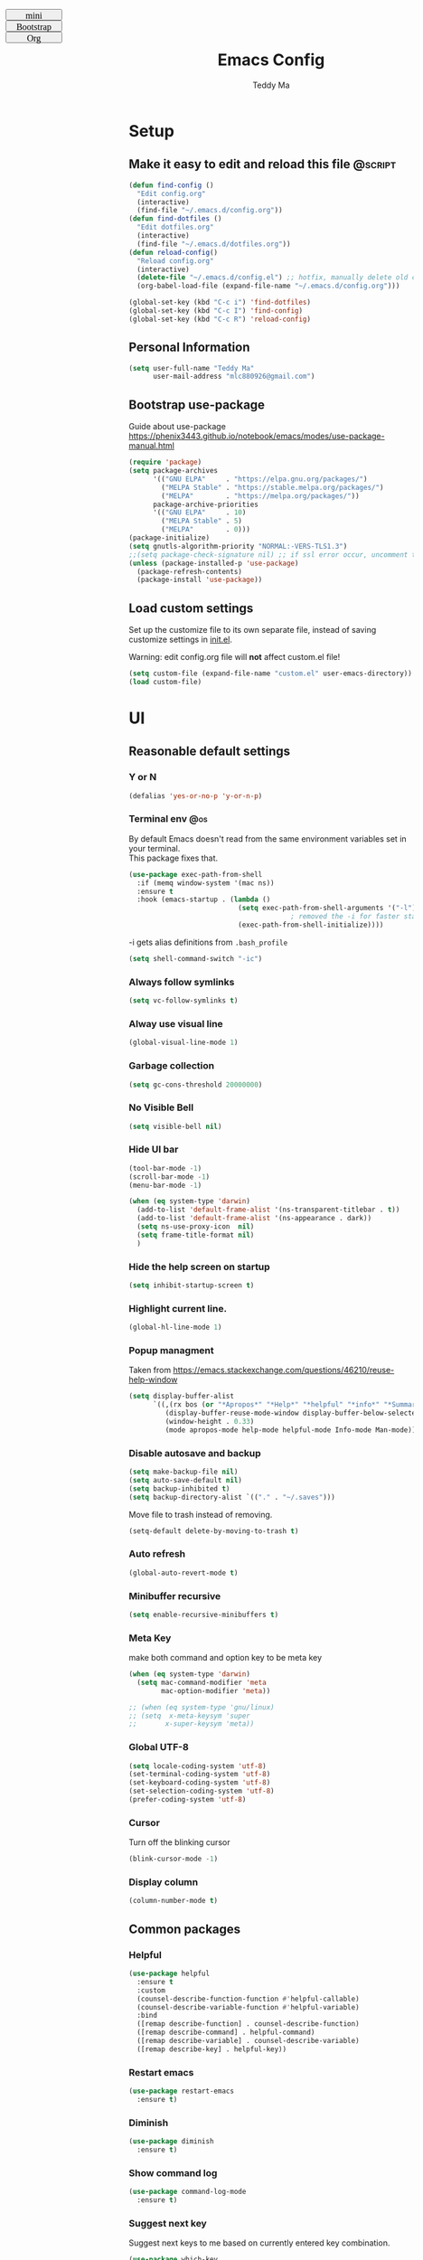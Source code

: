 #+TITLE: Emacs Config
#+AUTHOR: Teddy Ma
#+TOC: true
#+OPTIONS: num:nil \n:t
#+TAGS: @os @dependent @script
#+STARTUP: nohideblocks

#+BEGIN_EXPORT html
<link id="pagestyle" rel="stylesheet" type="text/css" href="">
<script>
function swapStyle(css){
  document.getElementById('pagestyle').setAttribute('href', css);
}
</script>
<div style="margin: 1em auto; position: fixed; left: 10px; top: 0; font-size:10px; font: initial; width:100px; height: 20px; !important">
  <button style="width:100px; height: 20px; font-size:10px; font: initial; !import " onclick="swapStyle('mini.css')">
  mini
  </button>
  <button style="width:100px; height: 20px; font-size:10px; font: initial; !import" onclick="swapStyle('bootstrap.css')">
  Bootstrap
  </button>
  <button style="width:100px; height: 20px; font-size:10px; font: initial; !import" onclick="swapStyle('org.css')">
  Org
  </button>
</div>
#+END_EXPORT

* Setup
** Make it easy to edit and reload this file                       :@script:

#+begin_src emacs-lisp
  (defun find-config ()
    "Edit config.org"
    (interactive)
    (find-file "~/.emacs.d/config.org"))
  (defun find-dotfiles ()
    "Edit dotfiles.org"
    (interactive)
    (find-file "~/.emacs.d/dotfiles.org"))
  (defun reload-config()
    "Reload config.org"
    (interactive)
    (delete-file "~/.emacs.d/config.el") ;; hotfix, manually delete old config.el file
    (org-babel-load-file (expand-file-name "~/.emacs.d/config.org")))

  (global-set-key (kbd "C-c i") 'find-dotfiles)
  (global-set-key (kbd "C-c I") 'find-config)
  (global-set-key (kbd "C-c R") 'reload-config)
#+end_src

** Personal Information

#+begin_src emacs-lisp
  (setq user-full-name "Teddy Ma"
        user-mail-address "mlc880926@gmail.com")
#+end_src

** Bootstrap use-package
Guide about use-package https://phenix3443.github.io/notebook/emacs/modes/use-package-manual.html

#+begin_src emacs-lisp
  (require 'package)
  (setq package-archives
        '(("GNU ELPA"     . "https://elpa.gnu.org/packages/")
          ("MELPA Stable" . "https://stable.melpa.org/packages/")
          ("MELPA"        . "https://melpa.org/packages/"))
        package-archive-priorities
        '(("GNU ELPA"     . 10)
          ("MELPA Stable" . 5)
          ("MELPA"        . 0)))
  (package-initialize)
  (setq gnutls-algorithm-priority "NORMAL:-VERS-TLS1.3")
  ;;(setq package-check-signature nil) ;; if ssl error occur, uncomment this line
  (unless (package-installed-p 'use-package)
    (package-refresh-contents)
    (package-install 'use-package))
#+end_src

** Load custom settings
Set up the customize file to its own separate file, instead of saving customize settings in [[file:init.el][init.el]].

Warning: edit config.org file will *not* affect custom.el file!

#+begin_src emacs-lisp
  (setq custom-file (expand-file-name "custom.el" user-emacs-directory))
  (load custom-file)
#+end_src

* UI
** Reasonable default settings
*** Y or N
#+begin_src emacs-lisp
  (defalias 'yes-or-no-p 'y-or-n-p)
#+end_src
*** Terminal env                                                      :@os:
By default Emacs doesn't read from the same environment variables set in your terminal.
This package fixes that.
#+begin_src emacs-lisp
  (use-package exec-path-from-shell
    :if (memq window-system '(mac ns))
    :ensure t
    :hook (emacs-startup . (lambda ()
                             (setq exec-path-from-shell-arguments '("-l"))
                                          ; removed the -i for faster startup
                             (exec-path-from-shell-initialize))))
#+end_src

-i gets alias definitions from =.bash_profile=
#+begin_src emacs-lisp
  (setq shell-command-switch "-ic")
#+end_src

*** Always follow symlinks
#+begin_src emacs-lisp
(setq vc-follow-symlinks t)
#+end_src
*** Alway use visual line
#+begin_src emacs-lisp
  (global-visual-line-mode 1)
#+end_src
*** Garbage collection
#+begin_src emacs-lisp
  (setq gc-cons-threshold 20000000)
#+end_src
*** No Visible Bell
#+begin_src emacs-lisp
  (setq visible-bell nil)
#+end_src
*** Hide UI bar
#+begin_src emacs-lisp
  (tool-bar-mode -1)
  (scroll-bar-mode -1)
  (menu-bar-mode -1)
#+end_src

#+begin_src emacs-lisp
  (when (eq system-type 'darwin)
    (add-to-list 'default-frame-alist '(ns-transparent-titlebar . t))
    (add-to-list 'default-frame-alist '(ns-appearance . dark))
    (setq ns-use-proxy-icon  nil)
    (setq frame-title-format nil)
    )
#+end_src
*** Hide the help screen on startup
#+begin_src emacs-lisp
  (setq inhibit-startup-screen t)
#+end_src
*** Highlight current line.
#+begin_src emacs-lisp
  (global-hl-line-mode 1)
#+end_src
*** Popup managment
Taken from https://emacs.stackexchange.com/questions/46210/reuse-help-window

#+begin_src emacs-lisp
  (setq display-buffer-alist
        `((,(rx bos (or "*Apropos*" "*Help*" "*helpful" "*info*" "*Summary*") (0+ not-newline))
           (display-buffer-reuse-mode-window display-buffer-below-selected)
           (window-height . 0.33)
           (mode apropos-mode help-mode helpful-mode Info-mode Man-mode))))
#+end_src
*** Disable autosave and backup
#+begin_src emacs-lisp
  (setq make-backup-file nil)
  (setq auto-save-default nil)
  (setq backup-inhibited t)
  (setq backup-directory-alist `(("." . "~/.saves")))
#+end_src

Move file to trash instead of removing.
#+begin_src emacs-lisp
  (setq-default delete-by-moving-to-trash t)
#+end_src
*** Auto refresh
#+begin_src emacs-lisp
  (global-auto-revert-mode t)
#+end_src
*** Minibuffer recursive
#+begin_src emacs-lisp
  (setq enable-recursive-minibuffers t)
#+end_src
*** Meta Key
make both command and option key to be meta key
#+begin_src emacs-lisp
  (when (eq system-type 'darwin)
    (setq mac-command-modifier 'meta
          mac-option-modifier 'meta))

  ;; (when (eq system-type 'gnu/linux)
  ;; (setq  x-meta-keysym 'super
  ;;       x-super-keysym 'meta))

#+end_src
*** Global UTF-8
#+begin_src emacs-lisp
  (setq locale-coding-system 'utf-8)
  (set-terminal-coding-system 'utf-8)
  (set-keyboard-coding-system 'utf-8)
  (set-selection-coding-system 'utf-8)
  (prefer-coding-system 'utf-8)
#+end_src
*** Cursor
Turn off the blinking cursor
#+begin_src emacs-lisp
  (blink-cursor-mode -1)
#+end_src
*** Display column
#+begin_src emacs-lisp
  (column-number-mode t)
#+end_src
** Common packages
*** Helpful
#+begin_src emacs-lisp
  (use-package helpful
    :ensure t
    :custom
    (counsel-describe-function-function #'helpful-callable)
    (counsel-describe-variable-function #'helpful-variable)
    :bind
    ([remap describe-function] . counsel-describe-function)
    ([remap describe-command] . helpful-command)
    ([remap describe-variable] . counsel-describe-variable)
    ([remap describe-key] . helpful-key))
#+end_src
*** Restart emacs
#+begin_src emacs-lisp
  (use-package restart-emacs
    :ensure t)
#+end_src
*** Diminish
#+begin_src emacs-lisp
  (use-package diminish
    :ensure t)
#+end_src
*** Show command log
#+begin_src emacs-lisp
  (use-package command-log-mode
    :ensure t)
#+end_src
*** Suggest next key
Suggest next keys to me based on currently entered key combination.

#+begin_src emacs-lisp
  (use-package which-key
    :ensure t
    :init
    (which-key-mode 1)
    :config
    (which-key-setup-side-window-right-bottom)
    (setq which-key-sort-order 'which-key-key-order-alpha
          which-key-side-window-max-width 0.33
          which-key-idle-delay 2
          which-key-show-early-on-C-h t
          which-key-idle-secondary-delay 0.05)
    :diminish
    which-key-mode)
#+end_src

** Welcome dashboard
#+begin_src emacs-lisp
  (use-package dashboard
    :ensure t
    :config
    (dashboard-setup-startup-hook)
    (setq dashboard-startup-banner "~/ownCloud/Photos/emacs-banner.png")
    (setq dashboard-items '((recents  . 5)
                            (bookmarks . 5)
                            (registers . 5))))
#+end_src
** Winner mode
#+begin_src emacs-lisp
  (use-package winner-mode
    :ensure nil
    :hook (after-init . winner-mode))
#+end_src
** Pop win
#+begin_src emacs-lisp
  (use-package popwin
    :ensure t
    :config
    (global-set-key (kbd "M-p") popwin:keymap))
#+end_src
** Mini frame
Place minibuffer at the top of the current frame
#+begin_src emacs-lisp
  (use-package mini-frame
    :ensure t
    :config
    (custom-set-variables
     '(mini-frame-show-parameters
       '((top . 10)
         (width . 0.7)
         (left . 0.5)))))
#+end_src
** Transpose frame
#+begin_src emacs-lisp
  (use-package transpose-frame
    :ensure t)
#+end_src
** Uniquify
#+begin_src emacs-lisp
  (use-package uniquify
    :config
    (setq uniquify-buffer-name-style 'reverse)
    (setq uniquify-separator " • ")
    (setq uniquify-after-kill-buffer-p t)
    (setq uniquify-ignore-buffers-re "^\\*"))
#+end_src
* Edit
** Basics
*** CRUX
=crux= is a list of useful functions.

#+begin_src emacs-lisp
  (use-package crux
    :ensure t
    :bind (("C-a" . crux-move-beginning-of-line)
           ("C-S-d" . crux-duplicate-current-line-or-region)
           ("C-c r" . crux-rename-file-and-buffer)
           ("C-c D" . crux-delete-file-and-buffer)))
#+end_src
*** Hungry Delete
hungry delete can make life easier, but emacs-smart-hungry-delete is more powerful

#+begin_src emacs-lisp
  (use-package smart-hungry-delete
    :ensure t
    :bind (("<backspace>" . smart-hungry-delete-backward-char)
           ("C-d" . smart-hungry-delete-forward-char))
    :defer nil ;; dont defer so we can add our functions to hooks
    :config (smart-hungry-delete-add-default-hooks))
#+end_src
*** Trailing Whitespace
I *never* want whitespace at the end of lines. Remove it on save.

#+begin_src emacs-lisp
  (add-hook 'before-save-hook 'delete-trailing-whitespace)
#+end_src

*** Better undo
=undo-tree= visualises undo history as a tree for easy navigation.

#+BEGIN_SRC emacs-lisp
  (use-package undo-tree
    :ensure t
    :diminish undo-tree-mode
    :config
    (global-undo-tree-mode 1))
#+END_SRC
*** Capslock
#+begin_src emacs-lisp
  (use-package caps-lock
    :ensure t)
#+end_src
*** Delete region when typing
#+begin_src emacs-lisp
  (delete-selection-mode t)
#+end_src
*** Tabs and indent
#+begin_src emacs-lisp
  (setq-default indent-tabs-mode nil)
  (setq-default indicate-empty-lines t)
#+end_src

Don't count two spaces after a period as the end of a sentence.
Just one space is needed.
#+begin_src emacs-lisp
  (setq sentence-end-double-space nil)
 #+end_src
** Command completion
=ivy= is a generic completion framework which uses the minibuffer.
Turning on =ivy-mode= with fuzzy support enables replacement of lots of built in =ido= functionality.

#+begin_src emacs-lisp
  (use-package smex
    :ensure t)
  (use-package ivy
    :ensure t
    :config
    (ivy-mode t))
#+end_src

=counsel= is a collection of =ivy= enhanced versions of common Emacs commands.
I haven't bound much as =ivy-mode= takes care of most things.

#+begin_src emacs-lisp
  (use-package counsel
    :ensure t
    :bind
    (("M-x" . counsel-M-x))
    :config
     (setq ivy-re-builders-alist
           '(
             ;; no need to support fuzzy when use swiper and ivy-switch-buffer
             (ivy-switch-buffer . ivy--regex-plus)
             (swiper . ivy--regex-plus)
             (t . ivy--regex-fuzzy)
             ))
    (setq ivy-initial-inputs-alist nil))
#+end_src

=swiper= is an =ivy= enhanced version of isearch.

#+begin_src emacs-lisp
  (use-package swiper
    :ensure t
    :bind (("M-s" . swiper)))
#+end_src

=hydra= presents menus for =ivy= commands.

#+begin_src emacs-lisp
  (use-package hydra
    :ensure t)

  (use-package ivy-hydra
    :after (ivy hydra))
#+end_src

** Easier selection
=expand-region= expands the region around the cursor semantically depending on mode.
Hard to describe but a killer feature.

#+begin_src emacs-lisp
  (use-package expand-region
    :ensure t
    :bind ("C-=" . er/expand-region))
#+end_src

** Toggle quotes                                                   :@script:
#+begin_src emacs-lisp
  (defun toggle-quotes ()
    "Toggle single quoted string to double or vice versa, and
    flip the internal quotes as well.  Best to run on the first
    character of the string."
    (interactive)
    (save-excursion
      (re-search-backward "[\"']")
      (let* ((start (point))
             (old-c (char-after start))
             new-c)
        (setq new-c
              (case old-c
                (?\" "'")
                (?\' "\"")))
        (setq old-c (char-to-string old-c))
        (delete-char 1)
        (insert new-c)
        (re-search-forward old-c)
        (backward-char 1)
        (let ((end (point)))
          (delete-char 1)
          (insert new-c)
          (replace-string new-c old-c nil (1+ start) end)))))
#+end_src
** Wrap region
#+begin_src emacs-lisp
  (use-package wrap-region
    :ensure t
    :diminish wrap-region-mode
    :config
    (wrap-region-global-mode t)
    (wrap-region-add-wrapper "~" "~" nil 'org-mode)  ; code
    (wrap-region-add-wrapper "*" "*" nil 'org-mode)  ; bold
    (wrap-region-add-wrapper "/" "/" nil 'org-mode)  ; italic
    (wrap-region-add-wrapper "+" "+" nil 'org-mode)  ; strikethrough
    (wrap-region-add-wrapper "_" "_" nil 'org-mode)) ; verbatim
#+end_src
** Move line up and down
M-<up> M-<down> to move line up and down
#+begin_src emacs-lisp
  (use-package drag-stuff
    :ensure t
    :diminish drag-stuff-mode
    :config
    (drag-stuff-global-mode t)
    (drag-stuff-define-keys))
#+end_src
** Folding
#+begin_src emacs-lisp
  ;;https://github.com/Schnouki/dotfiles/blob/master/emacs/init-20-dev.el#L90
  (use-package origami
    :ensure t
    :commands origami-mode
    :bind (:map origami-mode-map
                ("C-: :" . origami-recursively-toggle-node)
                ("C-: a" . origami-toggle-all-nodes)
                ("C-: t" . origami-toggle-node)
                ("C-: o" . origami-show-only-node)
                ("C-: u" . origami-undo)
                ("C-: U" . origami-redo)
                ("C-: C-r" . origami-reset)
                ))
#+end_src
** Align                                                           :@script:
#+begin_src emacs-lisp
  (defun align-non-space (BEG END)
    "Align non-space columns in region BEG END."
    (interactive "r")
    (align-regexp BEG END "\\(\\s-*\\)\\S-+" 1 1 t))
#+end_src
** Tab bar
#+begin_src emacs-lisp
  (use-package centaur-tabs
    :ensure t
    :init
    (setq centaur-tabs-set-icons t)
    (setq ccentaur-tabs-set-modified-marker t
          centaur-tabs-modified-marker "M"
          centaur-tabs-cycle-scope 'tabs)
    (setq centaur-tabs-set-close-button nil)
    :config
    (centaur-tabs-group-by-projectile-project)
    )
#+end_src
** Dired                                                           :@script:
preview file
#+begin_src emacs-lisp
  (define-minor-mode dired-follow-mode
    "Diplay file at point in dired after a move."
    :lighter " dired-f"
    :global t
    (if dired-follow-mode (advice-add 'dired-next-line
                                      :after (lambda (arg)
                                               (dired-display-file)))
      (advice-remove 'dired-next-line (lambda (arg)
                                        (dired-display-file)))))
#+end_src

dired hacks
#+begin_src emacs-lisp
  (use-package dired-rainbow
    :ensure t
    :config
    (progn
      (dired-rainbow-define-chmod directory "#6cb2eb" "d.*")
      (dired-rainbow-define html "#eb5286" ("css" "less" "sass" "scss" "htm" "html" "jhtm" "mht" "eml" "mustache" "xhtml"))
      (dired-rainbow-define xml "#f2d024" ("xml" "xsd" "xsl" "xslt" "wsdl" "bib" "json" "msg" "pgn" "rss" "yaml" "yml" "rdata"))
      (dired-rainbow-define document "#9561e2" ("docm" "doc" "docx" "odb" "odt" "pdb" "pdf" "ps" "rtf" "djvu" "epub" "odp" "ppt" "pptx"))
      (dired-rainbow-define markdown "#ffed4a" ("org" "etx" "info" "markdown" "md" "mkd" "nfo" "pod" "rst" "tex" "textfile" "txt"))
      (dired-rainbow-define database "#6574cd" ("xlsx" "xls" "csv" "accdb" "db" "mdb" "sqlite" "nc"))
      (dired-rainbow-define media "#de751f" ("mp3" "mp4" "MP3" "MP4" "avi" "mpeg" "mpg" "flv" "ogg" "mov" "mid" "midi" "wav" "aiff" "flac"))
      (dired-rainbow-define image "#f66d9b" ("tiff" "tif" "cdr" "gif" "ico" "jpeg" "jpg" "png" "psd" "eps" "svg"))
      (dired-rainbow-define log "#c17d11" ("log"))
      (dired-rainbow-define shell "#f6993f" ("awk" "bash" "bat" "sed" "sh" "zsh" "vim"))
      (dired-rainbow-define interpreted "#38c172" ("py" "ipynb" "rb" "pl" "t" "msql" "mysql" "pgsql" "sql" "r" "clj" "cljs" "scala" "js"))
      (dired-rainbow-define compiled "#4dc0b5" ("asm" "cl" "lisp" "el" "c" "h" "c++" "h++" "hpp" "hxx" "m" "cc" "cs" "cp" "cpp" "go" "f" "for" "ftn" "f90" "f95" "f03" "f08" "s" "rs" "hi" "hs" "pyc" ".java"))
      (dired-rainbow-define executable "#8cc4ff" ("exe" "msi"))
      (dired-rainbow-define compressed "#51d88a" ("7z" "zip" "bz2" "tgz" "txz" "gz" "xz" "z" "Z" "jar" "war" "ear" "rar" "sar" "xpi" "apk" "xz" "tar"))
      (dired-rainbow-define packaged "#faad63" ("deb" "rpm" "apk" "jad" "jar" "cab" "pak" "pk3" "vdf" "vpk" "bsp"))
      (dired-rainbow-define encrypted "#ffed4a" ("gpg" "pgp" "asc" "bfe" "enc" "signature" "sig" "p12" "pem"))
      (dired-rainbow-define fonts "#6cb2eb" ("afm" "fon" "fnt" "pfb" "pfm" "ttf" "otf"))
      (dired-rainbow-define partition "#e3342f" ("dmg" "iso" "bin" "nrg" "qcow" "toast" "vcd" "vmdk" "bak"))
      (dired-rainbow-define vc "#0074d9" ("git" "gitignore" "gitattributes" "gitmodules"))
      (dired-rainbow-define-chmod executable-unix "#38c172" "-.*x.*")
      ))
#+end_src
** Multiple cursors
#+begin_src emacs-lisp
  (use-package iedit
    :ensure t)
  (use-package multiple-cursors
    :ensure t
    :config
    (global-unset-key (kbd "M-<down-mouse-1>"))
    (global-set-key (kbd "M-<mouse-1>") 'mc/add-cursor-on-click)
    (global-set-key (kbd "C-S-c C-S-c") 'mc/edit-lines)
    (global-set-key (kbd "C->") 'mc/mark-next-like-this)
    (global-set-key (kbd "C-<") 'mc/mark-previous-like-this))
#+end_src
** Window Navigation
#+begin_src emacs-lisp
  (use-package ace-window
    :ensure t
    :config
    (setq aw-keys '(?a ?s ?d ?f ?g ?h ?j ?k ?l))
    (custom-set-faces
     '(aw-leading-char-face
       ((t (:inherit ace-jump-face-foreground :height 5.0)))))
    :bind
    ("M-o" . ace-window))
#+end_src
** Wgrep
wgrep allows you to edit a grep buffer and apply those changes to the file buffer like sed interactively.
No need to learn sed script, just learn Emacs.
#+begin_src emacs-lisp
  (use-package wgrep
    :ensure t)
#+end_src
** Find file in cursor                                             :@script:
#+begin_src emacs-lisp
  (defun teddy-ma/find-file-under-cursor ()
    "Check it the filepath under cursor is an absolute path otherwise open helm and insert the filepath."
    (interactive)
    (let ((file-path (thing-at-point 'filename t)))
      (if (file-name-absolute-p file-path)
          (find-file-at-point file-path)
        (minibuffer-with-setup-hook (lambda ()
                                      (insert file-path))
          (helm-ls-git-ls)))))
#+end_src
** Goto line                                                       :@script:
Temporarily display line number when call go to line function
#+begin_src emacs-lisp
  (global-set-key [remap goto-line] 'goto-line-with-feedback)

  (defun goto-line-with-feedback ()
    "Show line numbers temporarily, while prompting for the line number input"
    (interactive)
    (unwind-protect
        (progn
          (display-line-numbers-mode 1)
          (goto-line (read-number "Goto line: ")))
      (display-line-numbers-mode -1)))
#+end_src
but avy-goto-line is awesome too
** Edit indirect
like buffer narrow but in other buffer
#+begin_src emacs-lisp
  (use-package edit-indirect
    :ensure t)
#+end_src
** Diff hl
#+begin_src emacs-lisp
  (use-package diff-hl
    :ensure t
    :hook
    ((magit-pre-refresh . diff-hl-magit-pre-refresh)
     (magit-post-refresh . diff-hl-magit-post-refresh))
    :init
    (setq diff-hl-draw-borders nil)
    ;; (setq diff-hl-global-modes '(not org-mode))
    ;; (setq diff-hl-fringe-bmp-function 'diff-hl-fringe-bmp-from-type)
    ;; (setq diff-hl-global-modes (not '(image-mode org-mode)))
    :config
    (global-diff-hl-mode)
    )
#+end_src
** Praise the sun
#+begin_src emacs-lisp
  (use-package solaire-mode
    :ensure t
    :hook (after-init . solaire-global-mode))
#+end_src
* Appearance
** Font                                                            :@script:
It works fine with windows and org table in Chinese

#+begin_src emacs-lisp
  (when (eq system-type 'darwin)
    (setq fonts '("Monaco" "STKaiti"))
    (set-face-attribute 'default nil :font
                        (format "%s:pixelsize=%d" (car fonts) 15))
    (setq face-font-rescale-alist '(("STKaiti". 1.2))))

  (when (eq system-type 'windows-nt)
    (setq fonts '("Inconsolata" "华文楷体"))
    (set-face-attribute 'default nil :font
                        (format "%s:pixelsize=%d" (car fonts) 20))
    (setq face-font-rescale-alist '(("华文楷体". 1.0))))

  (when (eq system-type 'gnu/linux)
    (setq fonts '("Inconsolata" "STKaiti"))
    (set-face-attribute 'default nil :font
                        (format "%s:pixelsize=%d" (car fonts) 18))
    (setq face-font-rescale-alist '(("STKaiti". 1.0))))

  (dolist (charset '(kana han symbol cjk-misc bopomofo))
    (set-fontset-font (frame-parameter nil 'font) charset
                      (font-spec :family (car (cdr fonts)))))

#+end_src

Add emoji support. This is useful when working with html.
#+begin_src emacs-lisp
  (use-package emojify
    :ensure t)
#+end_src

** Emoji and icons
Run M-x all-the-icons-install-fonts for the first time

#+BEGIN_SRC emacs-lisp
  (use-package all-the-icons
    :ensure t
    :config
    (set-fontset-font t 'symbol "Apple Color Emoji")
    (set-fontset-font t 'symbol "Noto Color Emoji" nil 'append)
    (set-fontset-font t 'symbol "Segoe UI Emoji" nil 'append)
    (set-fontset-font t 'symbol "Symbola" nil 'append))
#+end_src
** Mode Line                                                       :@script:
Hide mode line if necessary

#+begin_src emacs-lisp
  (use-package hide-mode-line
    :ensure t
    :config
    (hide-mode-line-mode 1))
#+end_src

In case I want to see all the minor modes

#+begin_src emacs-lisp
  (use-package manage-minor-mode
    :ensure t)
#+end_src

#+begin_src emacs-lisp
  (use-package nyan-mode
    :ensure t
    :init
    (setq nyan-animate-nyancat t)
    (setq nyan-wavy-trail t)
    (setq nyan-minimum-window-width 80)
    (setq nyan-bar-length 20)
    (nyan-mode)
    )
#+end_src

Custom mode line unitlity functions (align)
https://gist.github.com/fhdhsni/990cba7794b4b6918afea94af0b30d66
#+begin_src emacs-lisp
  (setq teddy-ma/current-mode-line-index 0)
  (setq teddy-ma/mode-line-left-content `(
                                          ""
                                          (eval `mode-line-modes)
                                          (teddy-ma/render-cyan)
                                          ))
  (setq teddy-ma/mode-line-content "")

  (defun teddy-ma/toggle-mode-line-modes(@n)
    (interactive "p")
    (let (
          (idx (% teddy-ma/current-mode-line-index (length teddy-ma/mode-line-left-content)))
          ;; other variable
          )
      (setq teddy-ma/mode-line-content (eval (nth idx teddy-ma/mode-line-left-content)))
      )
    (setq teddy-ma/current-mode-line-index (+ teddy-ma/current-mode-line-index 1))
    (teddy-ma/refresh-mode-line)
    )

  (defun teddy-ma/render-mode-line-modes()
    teddy-ma/mode-line-content)

  (defun mode-line-fill-right (face reserve)
    "Return empty space using FACE and leaving RESERVE space on the right."
    (unless reserve
      (setq reserve 20))
    (when (and window-system (eq 'right (get-scroll-bar-mode)))
      (setq reserve (- reserve 3)))
    (propertize " "
                'display `((space :align-to (- (+ right right-fringe right-margin) ,reserve)))
                'face face))

  (defun mode-line-fill-center (face reserve)
    "Return empty space using FACE to the center of remaining space leaving RESERVE space on the right."
    (unless reserve
      (setq reserve 20))
    (when (and window-system (eq 'right (get-scroll-bar-mode)))
      (setq reserve (- reserve 3)))
    (propertize " "
                'display `((space :align-to (- (+ center (.5 . right-margin)) ,reserve
                                               (.5 . left-margin))))
                'face face))

  (defconst RIGHT_PADDING 1)

  (defun reserve-left/middle ()
    (/ (length (format-mode-line mode-line-align-middle)) 2))

  (defun reserve-middle/right ()
    (+ RIGHT_PADDING (length (format-mode-line mode-line-align-right))))
#+end_src

Setup Model Line content
#+begin_src emacs-lisp
  (defun teddy-ma/refresh-middle-mode-line ()
    (setq mode-line-align-middle ;; git status, modified status
          '(""
            (vc-mode vc-mode)
            "%3 "
            (:eval
             (when (eql (buffer-modified-p) t)
               ;; propertize adds metadata to text, so you can add colours and formatting, amongst other things
               (propertize "" 'face '(:foreground "black"))))
            " "
            (:eval
             (when (eql buffer-read-only t)
               (propertize "" 'face '(:foreground "pink"))))
            "")))

  (defun teddy-ma/refresh-right-mode-line ()
    (setq mode-line-align-right ;; line number and point location
          '(""
            mode-line-misc-info
            "%2 "
            (:eval (format "%%l/%d : %%c " (line-number-at-pos (point-max))))))
    )

  (defun teddy-ma/refresh-left-mode-line ()
    (setq mode-line-align-left ;; buffer name
          '(
            ""
            "%2 "
            (:propertize "%b" face mode-line-buffer-id) ;; buffer name
            "%2 "
            ;;mode-line-modes
            )))
#+end_src

Toggle mode line modes content which is too verbose sometimes
#+begin_src emacs-lisp
  (defun teddy-ma/render-cyan()
    '(:eval (list (nyan-create)))
    )

  (defun teddy-ma/refresh-mode-line ()
    (teddy-ma/refresh-left-mode-line)
    (teddy-ma/refresh-middle-mode-line)
    (teddy-ma/refresh-right-mode-line)
    (setq-default mode-line-format
                  (list
                   (teddy-ma/render-mode-line-modes)

                   mode-line-align-left '(:eval (mode-line-fill-center 'mode-line (reserve-left/middle)))
                   mode-line-align-middle '(:eval (mode-line-fill-right 'mode-line (reserve-middle/right)))
                   mode-line-align-right
                   ))
    )

  ;;(teddy-ma/render-mode-line-modes)
  ;;(teddy-ma/toggle-mode-line-modes)
  (teddy-ma/refresh-mode-line)
#+end_src

** Theme                                                           :@script:
https://github.com/ogdenwebb/emacs-kaolin-themes

#+begin_src emacs-lisp
  (use-package kaolin-themes
    :ensure t)
#+end_src

toggle theme (dark and light)
#+begin_src emacs-lisp
  (setq-default custom-enabled-themes '(kaolin-light))

  (defun reapply-themes ()
    "Forcibly load the themes listed in `custom-enabled-themes'."
    (dolist (theme custom-enabled-themes)
      (unless (custom-theme-p theme)
        (load-theme theme)))
    (custom-set-variables `(custom-enabled-themes (quote ,custom-enabled-themes))))

  (add-hook 'after-init-hook 'reapply-themes)

  (defun light ()
    "Activate a light color theme."
    (interactive)
    (setq custom-enabled-themes '(kaolin-light))
    (reapply-themes))

  (defun dark ()
    "Activate a dark color theme."
    (interactive)
    (setq custom-enabled-themes '(kaolin-dark))
    (reapply-themes))
#+end_src

fix org block style https://stackoverflow.com/questions/44811679/orgmode-change-code-block-background-color

#+begin_src emacs-lisp
  (custom-set-faces
   '(org-block-begin-line
     ((t (:underline nil :foreground "#60a83d" :background nil))))
   '(org-block-end-line
     ((t (:overline nil :foreground nil :background nil))))

   '(org-block ((t (:background nil))))
   )
#+end_src

** Transparency
Not work when macOS FullScreen

#+begin_src emacs-lisp
  (defun increase-transparency ()
    "Increase Transparency"
    (interactive)
    (seethru-relative 10))

  (defun decrease-transparency ()
    "Decrease Transparency"
    (interactive)
    (seethru-relative -10))

  (use-package seethru
    :ensure t
    :bind
    (("C-c 9" . increase-transparency)
     ("C-c 8" . decrease-transparency))
    :config
    (seethru 95))
#+end_src

** Misc
*** Highlight Indent guides

#+begin_src emacs-lisp
  (use-package indent-guide
    :ensure t)
  (use-package highlight-indent-guides
    :ensure t
    :hook (prog-mode . highlight-indent-guides-mode)
    :init
    ;; (setq highlight-indent-guides-method 'column)
    (setq highlight-indent-guides-method 'bitmap)
    ;; (setq highlight-indent-guides-character ?|)
    ;; (setq highlight-indent-guides-character ?❚)
    ;;(setq highlight-indent-guides-character ?‖)
    ;; (setq highlight-indent-guides-responsive 'stack)
    ;;(setq highlight-indent-guides-responsive 'top)
    ;; (setq highlight-indent-guides-auto-enabled nil)
    ;; (set-face-background 'highlight-indent-guides-odd-face "darkgray")
    ;; (set-face-background 'highlight-indent-guides-even-face "dimgray")
    ;; (set-face-foreground 'highlight-indent-guides-character-face "dimgray")
    )
#+end_src
*** Light follow cursor
#+begin_src emacs-lisp
  (use-package beacon
    :ensure t
    :init
    (beacon-mode 1))
#+end_src

*** Display battery
#+begin_src emacs-lisp
  ;; (display-battery-mode 1)
  ;; (setq battery-mode-line-format "[%b%p%% %t]")
#+end_src
*** Dired icons
#+begin_src emacs-lisp
  (use-package all-the-icons-dired
    :ensure t
    :config
    (add-hook 'dired-mode-hook 'all-the-icons-dired-mode))
#+end_src
*** Info colors
#+begin_src emacs-lisp
  (use-package info-colors
    :ensure t
    :config
    (add-hook 'Info-selection-hook 'info-colors-fontify-node))
#+end_src

* Programming
** LSP
lsp mode

#+begin_src emacs-lisp
  (use-package gnu-elpa-keyring-update
    :ensure t)
#+end_src

#+begin_src emacs-lisp
  (require 'cc-mode)
  (use-package projectile
    :ensure t
    :config
    (setq projectile-mode-line-function '(lambda () (format " Proj[%s]" (projectile-project-name)))))
  (use-package yasnippet
    :ensure t)
  (use-package lsp-mode
    :ensure t)
  (use-package hydra
    :ensure t)
  (use-package lsp-ui
    :ensure t)
#+end_src
** Interface improvements
#+begin_src emacs-lisp
  (show-paren-mode 1)
#+end_src

When programming I like my editor to try to help me with keeping parentheses balanced.
#+begin_src emacs-lisp
  (use-package smartparens
    :ensure t
    :diminish
    smartparens-mode
    :hook
    (after-prog-mode . smartparens-mode))
#+end_src

Highlight parens etc. for improved readability.
#+begin_src emacs-lisp
  (use-package rainbow-delimiters
    :ensure t
    :config
    (add-hook 'prog-mode-hook 'rainbow-delimiters-mode))
#+end_src

Highlight strings which represent colours. I only want this in programming modes, and I don't want colour names to be highlighted (=x-colors=).
#+begin_src emacs-lisp
  (use-package rainbow-mode
    :ensure t
    :config
    (setq rainbow-x-colors nil))
#+end_src

Keep things indented correctly for me.
#+begin_src emacs-lisp
  (use-package aggressive-indent
    :ensure t)
#+end_src

Support editorconfig config file.
#+begin_src emacs-lisp
  (use-package editorconfig
    :ensure t
    :diminish editorconfig-mode
    :config
    (editorconfig-mode 1))
#+end_src

Format all
#+begin_src emacs-lisp
  (use-package format-all
    :ensure t)
#+end_src

underscore -> UPCASE -> CamelCase conversion of names
#+begin_src emacs-lisp
  (use-package string-inflection
    :ensure t)
#+end_src

Expand parentheses for me.
#+begin_src emacs-lisp
  (add-hook 'prog-mode-hook 'electric-pair-mode)
#+end_src

Smart dash guesses _ vs - depending on context.
#+begin_src emacs-lisp
  (use-package smart-dash
    :ensure t
    :config
    (add-hook 'python-mode-hook 'smart-dash-mode))
#+end_src

** Project management
Projectile handles folders which are in version control.
#+begin_src emacs-lisp
  (use-package projectile
    :ensure t
    :config
    (projectile-mode +1)
    (define-key projectile-mode-map (kbd "C-c p") 'projectile-command-map)
    (setq projectile-enable-caching t)
    (projectile-mode))
#+end_src

Add some extra completion options via integration with =counsel=. In particular this enables =C-c p SPC= for smart buffer / file search, and =C-c p s s= for search via =ag=.
#+begin_src emacs-lisp
  (use-package counsel-projectile
    :ensure t
    :config
    (add-hook 'after-init-hook 'counsel-projectile-mode)
    (global-set-key (kbd "C-c p f") 'counsel-git))
#+end_src

Integration with Helm
#+begin_src emacs-lisp
  (use-package helm
    :ensure t)

  (use-package helm-ag
    :ensure t)

  (use-package helm-projectile
    :ensure t
    :config
    (global-set-key (kbd "C-S-f") 'helm-projectile-ag))
#+end_src

Integration with neotree
 modified version of https://github.com/hemmvm/dotemacs/blob/master/site-lisp/util--neotree.el
#+begin_src emacs-lisp
  (use-package neotree
    :ensure t
    :config
    (defun neotree-project-tree-open ()
      (interactive)
      (let ((project-dir (ignore-errors (projectile-project-root)))
            (file-name (buffer-file-name)))
        (if project-dir
            (progn
              (neotree-dir project-dir)
              (neotree-find file-name))
          (neotree-find)))
      (neo-global--select-window))

    (defun neotree-project-tree-toggle ()
      (interactive)
      (if (neo-global--window-exists-p)
          (neotree-hide)
        (neotree-project-tree-open)))

    (global-set-key (kbd "C-<tab>") 'neotree-project-tree-toggle)

    (setq neo-show-hidden-files t)
    (setq neo-theme 'arrow)
    (setq neo-window-width 35)

    (defun custom-neotree-enter-hide ()
      (interactive)
      (neotree-enter)
      (let ((current (neo-buffer--get-filename-current-line)))
        (if (not (and current (file-accessible-directory-p current)))
            (neotree-hide))))

    (defun custom-neotree-peek ()
      (interactive)
      (let ((neo-window (neo-global--get-window)))
        (neotree-enter)
        (select-window neo-window)))

    (add-hook
     'neotree-mode-hook
     (lambda ()
       (define-key neotree-mode-map (kbd "RET") 'custom-neotree-enter-hide)))

    (add-hook
     'neotree-mode-hook
     (lambda ()
       (define-key neotree-mode-map (kbd "TAB") 'custom-neotree-peek))))

#+end_src
** Fuzzy search
=fzf= is a fuzzy file finder which is very quick.
#+begin_src emacs-lisp
  (use-package fzf
    :ensure t)
#+end_src
** Deadgrep
You can now edit files directly from results buffers with M-x deadgrep-edit-mode.
#+begin_src emacs-lisp
  (use-package deadgrep
    :ensure t)
#+end_src
** Open File with Line Number                                      :@script:
Open files and goto lines like we see from g++ etc. i.e. Gemfile:12

#+begin_src emacs-lisp
  (defadvice find-file (around find-file-line-number
                               (filename &optional wildcards)
                               activate)
    "Turn files like file.cpp:14 into file.cpp and going to the 14-th line."
    (save-match-data
      (let* ((matched (string-match "^\\(.*\\):\\([0-9]+\\):?$" filename))
             (line-number (and matched
                               (match-string 2 filename)
                               (string-to-number (match-string 2 filename))))
             (filename (if matched (match-string 1 filename) filename)))
        ad-do-it
        (when line-number
          ;; goto-line is for interactive use
          (goto-char (point-min))
          (forward-line (1- line-number))))))
#+end_src
** Jump to source
Individual language packages often support IDE features like jump to source, but =dumb-jump= attempts to support many languages by simple searching.
It's quite effective even with dynamic libraries like JS and Python.

#+begin_src emacs-lisp
  (use-package dumb-jump
    :ensure t
    :diminish dumb-jump-mode
    :bind (("C-M-g" . dumb-jump-go)
           ("C-M-p" . dumb-jump-back)
           ("C-M-q" . dumb-jump-quick-look)))
#+end_src

** Git
Magit is an awesome interface to git. Summon it with `C-x g`.
#+begin_src emacs-lisp
  (use-package magit
    :ensure t
    :config
    (add-hook 'magit-mode-hook (lambda () (magit-delta-mode +1)))
    :bind ("C-x g" . magit-status))
#+end_src

Display line changes in gutter based on git history. Enable it everywhere.
#+begin_src emacs-lisp
  (use-package git-gutter
    :ensure t
    :diminish git-gutter-mode
    :config
    (global-git-gutter-mode 't))
#+end_src

Magit Delta
#+begin_src emacs-lisp
  (use-package magit-delta
    :ensure t)
#+end_src

TimeMachine lets us step through the history of a file as recorded in git.
#+begin_src emacs-lisp
  (use-package git-timemachine
    :ensure t)
#+end_src

bind =M-p -= to list all git repos in some folder
#+begin_src emacs-lisp
(setq magit-repository-directories '(("\~/code" . 4)))

(defun magit-status-with-prefix-arg ()
  "Call `magit-status` with a prefix."
  (interactive)
  (let ((current-prefix-arg '(4)))
    (call-interactively #'magit-status)))

(global-set-key (kbd "M-p p") 'magit-status-with-prefix-arg)
#+end_src
** Syntax checking
=Flycheck= is a general syntax highlighting framework which other packages hook into. It's an improvment on the built in =flymake=.

Setup is pretty simple - we just enable globally and turn on a custom eslint function, and also add a custom checker for proselint.

#+begin_src emacs-lisp
  (use-package flycheck
    :ensure t
    :config
    (add-hook 'after-init-hook 'global-flycheck-mode)
    (add-to-list 'flycheck-checkers 'proselint)
    (setq-default flycheck-highlighting-mode 'lines)
    ;; Define fringe indicator / warning levels
    (define-fringe-bitmap 'flycheck-fringe-bitmap-ball
      (vector #b00000000
              #b00000000
              #b00000000
              #b00000000
              #b00000000
              #b00000000
              #b00000000
              #b00011100
              #b00111110
              #b00111110
              #b00111110
              #b00011100
              #b00000000
              #b00000000
              #b00000000
              #b00000000
              #b00000000))
    (flycheck-define-error-level 'error
      :severity 2
      :overlay-category 'flycheck-error-overlay
      :fringe-bitmap 'flycheck-fringe-bitmap-ball
      :fringe-face 'flycheck-fringe-error)
    (flycheck-define-error-level 'warning
      :severity 1
      :overlay-category 'flycheck-warning-overlay
      :fringe-bitmap 'flycheck-fringe-bitmap-ball
      :fringe-face 'flycheck-fringe-warning)
    (flycheck-define-error-level 'info
      :severity 0
      :overlay-category 'flycheck-info-overlay
      :fringe-bitmap 'flycheck-fringe-bitmap-ball
      :fringe-face 'flycheck-fringe-info))
#+end_src
** Autocomplete
Company mode provides good autocomplete options. Perhaps I should add company-quickhelp for documentation (https://github.com/expez/company-quickhelp)?
It would also be good to improve integration with yasnippet as I don't feel I'm making the best use there.
#+begin_src emacs-lisp
  (use-package company
    :ensure t
    :config
    (add-hook 'after-init-hook 'global-company-mode)

    (setq company-idle-delay t)

    (use-package company-anaconda
      :ensure t
      :config
      (add-to-list 'company-backends 'company-anaconda)))
#+end_src

I don't want suggestions from open files / buffers to be automatically lowercased as these are often camelcase function names.

#+begin_src emacs-lisp
  (setq company-dabbrev-downcase nil)
#+end_src
** Snippets
Type the shortcut and press =TAB= to complete, or =M-/= to autosuggest a snippet.

#+begin_src emacs-lisp
  (use-package yasnippet
    :ensure t
    :diminish yas-minor-mode
    :config
    (add-to-list 'yas-snippet-dirs "~/.emacs.d/snippets")
    (yas-global-mode 1)
    (global-set-key (kbd "M-/") 'company-yasnippet))

  ;;http://ergoemacs.org/emacs/yasnippet_templates_howto.html
  (use-package yasnippet-snippets
    :ensure t)
#+end_src

* Language
** Javascript
In JS indent to 2 spaces.
#+begin_src emacs-lisp
  (setq-default js-indent-level 2)
#+end_src

JS2 mode improves on the built in JS mode.
#+begin_src emacs-lisp
  (use-package js2-mode
    :ensure t
    :mode "\\.js\\'"
    :config
    (setq-default js2-ignored-warnings '("msg.extra.trailing.comma")))
#+end_src

=js2-refactor= supports some useful refactoring options and builds on top of =js2-mode=.
#+begin_src emacs-lisp
  (use-package js2-refactor
    :ensure t
    :config
    (js2r-add-keybindings-with-prefix "C-c C-m")
    :hook
    (after-js-mode . js-refactor-mode))
#+end_src

RJSX mode makes JSX work well.
#+begin_src emacs-lisp
  (use-package rjsx-mode
    :ensure t)
#+end_src

Prettier-js autoformats JS code - much like `gofmt` - and we hook it into JS2 and RJSX modes.
#+begin_src emacs-lisp
  (use-package prettier-js
    :ensure t
    :config
    (setq prettier-js-args '(
                             "--trailing-comma" "es5"
                             "--single-quote" "true"
                             "--print-width" "100"
                             ))
    :hook
    (after-js2-mode . prettier-js-mode)
    (after-rjsx-mode . prettier-js-mode))
#+end_src
** Yaml
#+begin_src emacs-lisp
  (use-package yaml-mode
    :ensure t)
#+end_src
** Toml
#+begin_src emacs-lisp
  (use-package toml-mode
    :ensure t)
#+end_src
** Markdown
Markdown support isn't built into Emacs, add it with =markdown-mode=.
#+begin_src emacs-lisp
  (use-package markdown-mode
    :ensure t
    :commands (markdown-mode gfm-mode)
    :mode (("README\\.md\\'" . gfm-mode)
           ("\\.md\\'" . markdown-mode)
           ("\\.markdown\\'" . markdown-mode))
    :init (setq markdown-command "multimarkdown"))
#+end_src

** Lua
#+begin_src emacs-lisp
  (use-package lua-mode
    :ensure t)
#+end_src
** Haskell
Install haskell mode.
#+begin_src emacs-lisp
  (use-package haskell-mode
    :ensure t)
#+end_src

Code formatting is easier with =hindent=.
#+begin_src emacs-lisp
  (use-package hindent
    :ensure t)
#+end_src

** Elixir
Elixir highlighting is not built into emacs at present. Elixir-mode gives all the usual niceties, and alchemist improves interaction with tools like =iex=, =mix= and =elixir-format=.

#+begin_src emacs-lisp
  (use-package elixir-mode
    :ensure t)
  (use-package alchemist
    :ensure t)
#+end_src
** Ruby
#+begin_src emacs-lisp
  (use-package rake
    :ensure t)

  (use-package robe
    :ensure t
    :diminish
    :hook
    (after-ruby-mode . robe-mode))

  (use-package ruby-hash-syntax
    :ensure t
    :diminish
    :hook
    (after-ruby-mode . ruby-hash-syntax))

  (use-package rubocop
    :ensure t
    :diminish
    :hook
    (after-ruby-mode . rubocop-mode))

  (use-package haml-mode
    :ensure t)

  (use-package minitest
    :ensure t)
#+end_src
** Rails
#+begin_src emacs-lisp
  (defun run-rails-test-at-point ()
    (interactive)
    (compile (format "bundle exec rails test %s:%s" (expand-file-name (buffer-file-name))  (line-number-at-pos))))

  (defun run-rails-test-file ()
    (interactive)
    (compile (format "bundle exec rails test %s" (expand-file-name (buffer-file-name)))))
#+end_src
** C
Emacs has a great built in C/C++ mode, but we can improve on it with =irony-mode= for code completion via =libclang=.

#+begin_src emacs-lisp
  (use-package irony
    :ensure t
    :hook (c-mode . irony-mode))
#+end_src

Add company mode support.
#+begin_src emacs-lisp
  (use-package company-irony
    :ensure t
    :config
    (add-to-list 'company-backends 'company-irony))
#+end_src

Add flycheck support.
#+begin_src emacs-lisp
  (use-package flycheck-irony
    :ensure t
    :hook (flycheck-mode . flycheck-irony-setup))
#+end_src
** Rust
#+begin_src emacs-lisp
  (use-package rust-mode
    :ensure t )
#+end_src
** Web mode                                                     :@dependent:
Web mode handles html/css/js.
#+begin_src emacs-lisp
  (use-package web-mode
    :ensure t
    :mode (("\\.html\\'" . web-mode)
           ("\\.erb\\'" . web-mode))
    :config
    (setq web-mode-markup-indent-offset 2))
#+end_src

Web beautify prettifies html / css / js using js-beautify - install with =npm install -g js-beautify=.
#+begin_src emacs-lisp
  (use-package web-beautify
    :ensure t
    :bind (:map web-mode-map
                ("C-c b" . web-beautify-html)
                :map js2-mode-map
                ("C-c b" . web-beautify-js)))
#+end_src

HTML preview
#+begin_src emacs-lisp
  (use-package impatient-mode
    :ensure t)
#+end_src
* Org
** General settings.
https://www.gnu.org/software/emacs/refcards/pdf/orgcard.pdf

#+begin_src emacs-lisp
  (use-package org
    :ensure t
    :diminish org-indent-mode
    :config
    (setq org-startup-indented 'f)
    (setq org-special-ctrl-a/e 't)
    (setq org-startup-folded t)
    (setq org-hide-emphasis-markers nil)
    (setq org-src-tab-acts-natively t)
    (setq org-src-fontify-natively t)
    (setq org-src-window-setup 'current-window)
    (setq browse-url-browser-function 'browse-url-generic
          browse-url-generic-program "Chromium")
    (setq org-file-apps
          '((auto-mode . emacs)
            ("\\.x?html?\\'" . "Chromium %s")))
    (setq org-ellipsis " ▾")
    ;; org-ellipsis not shown in heading when git-gutter-fringe-mode is active
    ;; https://lccambiaghi.github.io/vanilla-emacs/readme.html#org948c5b0
    ;; org-ellipsis "⤵"
    ;; org-ellipsis "▼"
    ;; org-ellipsis "..."
    ;;  org-ellipsis " ↴
    (add-hook 'org-mode-hook (lambda ()
                               "Beautify Org Checkbox Symbol"
                               (push '("[ ]" . "☐" ) prettify-symbols-alist)
                               (push '("[X]" . "☑" ) prettify-symbols-alist)
                               (push '("[-]" . "❍" ) prettify-symbols-alist)
                               (prettify-symbols-mode))))

  ;; (setq-default prettify-symbols-alist '(("#+BEGIN_SRC" . "»") ("#+END_SRC" . "«")("#+begin_src" . "»") ("#+end_src" . "«") ("lambda"  . "λ") ("->" . "→") ("->>" . "↠")))
#+end_src

** Easy open common files
use ~C+x r j~ to jump to register, http://sachachua.com/blog/2015/02/learn-take-notes-efficiently-org-mode/

#+begin_src emacs-lisp
  (set-register ?b (cons 'file "~/Documents/org/blog.org"))
  (set-register ?t (cons 'file "~/Documents/org/todo.org"))
  (set-register ?n (cons 'file "~/Documents/org/note.org"))
  (set-register ?r (cons 'file "~/Documents/org/roam/index.org"))
#+end_src
** Org bullets
#+begin_src emacs-lisp
   (use-package org-bullets
     :ensure t
     :hook (org-mode . org-bullets-mode))
#+end_src
** Center org buffers
#+begin_src emacs-lisp
  (defun teddy-ma/org-mode-visual-fill ()
    (setq visual-fill-column-width 120
          visual-fill-column-center-text t)
    (visual-fill-column-mode 1))

  (use-package visual-fill-column
    :ensure t
    :hook (org-mode . teddy-ma/org-mode-visual-fill))
#+end_src
** Task todo stages
#+begin_src emacs-lisp
  (setq org-todo-keywords
        '((sequence "TODO" "DOING" "|" "DONE" "BLOCKED")))

  (use-package hl-todo
    :ensure t
    :hook ((prog-mode org-mode) . teddy-ma/hl-todo-init)
    :init
    (defun teddy-ma/hl-todo-init ()
      (setq-local hl-todo-keyword-faces '(("TODO" . "#ff9977")
                                          ("DOING" . "#ffcc0c")
                                          ("DONE" . "#44bc44")
                                          ("BLOCKED" . "#003366")
                                          ))
      (hl-todo-mode))
    )
#+end_src

** Drag and drop images
#+begin_src emacs-lisp
  (use-package org-download
    :ensure t
    :config
    (setq-default org-download-image-dir "~/Documents/org/assets/images")
    (setq-default org-download-timestamp "")
    (setq-default org-download-heading-lvl nil)
    (add-hook 'dired-mode-hook 'org-download-enable))
#+end_src

** Export
Do not inlclude default style since custom css will handle it

#+begin_src emacs-lisp
  (setq org-html-head-include-default-style nil
        org-html-htmlize-output-type 'css)

  ;; (use-package ox-gfm
  ;;   :ensure t
  ;;   :after ox
  ;;   :config
  ;;   (custom-set-variables '(org-export-initial-scope 'subtree)
  ;;                         '(org-export-with-toc nil)
  ;;                         '(org-export-headline-levels 4)))
#+end_src
** Babel
#+begin_src emacs-lisp
  (org-babel-do-load-languages
   'org-babel-load-languages
   '((emacs-lisp . t)
     (ruby . t)
     (js .t )
     (lua .t )
     (shell . t)
     (plantuml . t)))
#+end_src
** Reveal.js
#+begin_src emacs-lisp
  (use-package ox-reveal
    :ensure t
    :config
    (setq org-reveal-root "https://cdn.jsdelivr.net/npm/reveal.js")
    (setq org-reveal-mathjax t))
#+end_src
** Org Tree Slide
C-x-n-s and C-x-n-w can narrow to subtree

#+begin_src emacs-lisp
  (use-package org-tree-slide
    :ensure t
    :custom
    (org-image-actual-width nil))
#+end_src

** Plantuml
#+begin_src emacs-lisp
  ;;https://www.onwebsecurity.com/configuration/use-emacs-to-create-oauth-2-0-uml-sequence-diagrams.html
  ;; tell org-mode where to find the plantuml JAR file (specify the JAR file)
  (setq org-plantuml-jar-path (expand-file-name "/usr/local/Cellar/plantuml/1.2021.4/libexec/plantuml.jar"))

  ;; automatically show the resulting image
  (add-hook 'org-babel-after-execute-hook 'org-display-inline-images)
#+end_src
** Org Roam
#+begin_src emacs-lisp
  (use-package org-roam
    :ensure t
    :diminish org-roam-mode
    :hook
    (after-init . org-roam-mode)
    :custom
    (org-roam-directory "~/Documents/org/roam/")
    (org-roam-db-update-method 'immediate)
    (org-roam-completion-system 'ivy)
    :bind
    (:map org-roam-mode-map
          (("C-c n l" . org-roam)
           ("C-c n f" . org-roam-find-file)
           ("C-c n g" . org-roam-graph))
          :map org-mode-map
          (("C-c n i" . org-roam-insert))
          (("C-c n I" . org-roam-insert-immediate))))
#+end_src

server

#+begin_src emacs-lisp
  (use-package org-roam-server
    :ensure t
    :config
    (setq org-roam-server-host "127.0.0.1"
          org-roam-server-port 8686
          org-roam-server-authenticate nil
          org-roam-server-export-inline-images t
          org-roam-server-serve-files nil
          org-roam-server-served-file-extensions '("pdf" "mp4" "ogv")
          org-roam-server-network-poll t
          org-roam-server-network-arrows nil
          org-roam-server-network-label-truncate t
          org-roam-server-network-label-truncate-length 60
          org-roam-server-network-label-wrap-length 20))
#+end_src
** Capture
#+begin_src emacs-lisp
  (use-package org-capture
    :bind ("C-c c" . org-capture)
    :after org
    :config
    (add-to-list 'org-capture-templates
                 '("t" "Todo"  entry
                   (file "~/Documents/org/refile.org")
                   "* TODO %?" :empty-lines 0))

    (add-to-list 'org-capture-templates
                 '("n" "Note" entry
                   (file "~/Documents/org/refile.org")
                   "* %?" :empty-lines 0)))
#+end_src
** Agenda
Interactive agenda in the console https://github.com/rougier/agenda

#+begin_src emacs-lisp
  (use-package org-agenda
    :bind ("C-c a" . org-agenda)
    :config
    (add-to-list 'org-agenda-files "~/Documents/org/todo.org"))
#+end_src
* Extras
** Writing
=writegood-mode= highlights bad word choices and has functions for calculating readability.

#+begin_src emacs-lisp
  (use-package writegood-mode
    :ensure t
    :bind ("C-c g" . writegood-mode)
    :config
    (add-to-list 'writegood-weasel-words "actionable"))

  (abbrev-mode t)
  ;; ~/.emacs.d/abbrev_defs
#+end_src

need aspell to ispell (brew install aspell)
#+begin_src emacs-lisp
  (setq ispell-program-name "aspell")
#+end_src

Proselint is a syntax checker for English language. This defines a custom checker which will run in texty modes.
Proselint is an external program, install it with =pip install proselint= for this to work.

#+begin_src emacs-lisp
  (flycheck-define-checker proselint
    "A linter for prose."
    :command ("proselint" source-inplace)
    :error-patterns
    ((warning line-start (file-name) ":" line ":" column ": "
              (id (one-or-more (not (any " "))))
              (message (one-or-more not-newline)
                       (zero-or-more "\n" (any " ") (one-or-more not-newline)))
              line-end))
    :modes (text-mode markdown-mode gfm-mode org-mode))
#+end_src

** Pinyin                                                       :@dependent:
#+begin_src emacs-lisp
  (use-package posframe
    :ensure t)

  (use-package pyim
    :ensure t
    :demand t
    :config
    ;; 激活 basedict 拼音词库，五笔用户请继续阅读 README
    (use-package pyim-basedict
      :ensure t
      :config (pyim-basedict-enable))

    (setq default-input-method "pyim")

    ;; 设置 pyim 探针设置，这是 pyim 高级功能设置，可以实现 *无痛* 中英文切换 :-)
    ;; 我自己使用的中英文动态切换规则是：
    ;; 1. 光标只有在注释里面时，才可以输入中文。
    ;; 2. 光标前是汉字字符时，才能输入中文。
    ;; 3. 使用 M-j 快捷键，强制将光标前的拼音字符串转换为中文。
    (setq-default pyim-english-input-switch-functions
                  '(pyim-probe-dynamic-english
                    pyim-probe-isearch-mode
                    pyim-probe-program-mode
                    pyim-probe-org-structure-template))

    (setq-default pyim-punctuation-half-width-functions
                  '(pyim-probe-punctuation-line-beginning
                    pyim-probe-punctuation-after-punctuation))

    ;; 开启拼音搜索功能
    ;;(pyim-isearch-mode 1)

    ;; 使用 pupup-el 来绘制选词框, 如果用 emacs26, 建议设置
    ;; 为 'posframe, 速度很快并且菜单不会变形，不过需要用户
    ;; 手动安装 posframe 包。
    (setq pyim-page-tooltip 'posframe)

    ;; 选词框显示5个候选词
    (setq pyim-page-length 5)

    :bind
    (("M-j" . pyim-convert-code-at-point) ;与 pyim-probe-dynamic-english 配合
     ("M-;" . pyim-delete-word-from-personal-buffer)))
#+end_src
** PlantUML                                                     :@dependent:
need plantuml (brew install plantuml)
#+BEGIN_SRC emacs-lisp
  (when (eq system-type 'darwin)
    (use-package plantuml-mode
      :ensure t)
    (add-to-list 'org-src-lang-modes '("plantuml" . plantuml))
    (setq org-plantuml-jar-path "/usr/local/Cellar/plantuml/1.2021.0/libexec/plantuml.jar"))
#+END_SRC
** Dictionary
#+begin_src emacs-lisp
  (use-package youdao-dictionary
    :ensure t
    :config
    (setq url-automatic-caching t))
#+end_src
** Disk Usage
#+begin_src emacs-lisp
  (use-package disk-usage
    :ensure t)
#+end_src

** Shell
eshell with git
#+begin_src emacs-lisp
  (use-package eshell-git-prompt
    :ensure t)
  (use-package eshell
    :ensure t
    :config
    (eshell-git-prompt-use-theme 'powerline))
#+end_src

vterm
#+begin_src emacs-lisp
  (use-package vterm
    :ensure t
    :config
    (setq vterm-shell (executable-find "fish")
          vterm-max-scrollback 10000))

  (use-package vterm-toggle
    :ensure t)
#+end_src
